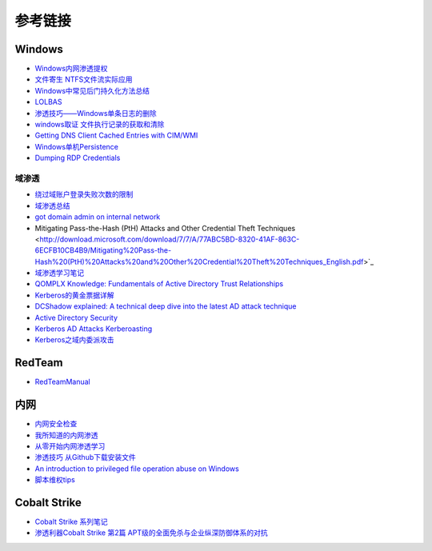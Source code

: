 参考链接
========================================

Windows
----------------------------------------
- `Windows内网渗透提权 <https://www.freebuf.com/articles/system/114731.html>`_
- `文件寄生 NTFS文件流实际应用 <https://gh0st.cn/archives/2017-03-29/1>`_
- `Windows中常见后门持久化方法总结  <https://xz.aliyun.com/t/6461>`_
- `LOLBAS <https://lolbas-project.github.io/#>`_
- `渗透技巧——Windows单条日志的删除 <https://3gstudent.github.io/3gstudent.github.io/%E6%B8%97%E9%80%8F%E6%8A%80%E5%B7%A7-Windows%E5%8D%95%E6%9D%A1%E6%97%A5%E5%BF%97%E7%9A%84%E5%88%A0%E9%99%A4/>`_
- `windows取证 文件执行记录的获取和清除  <https://xz.aliyun.com/t/7155>`_
- `Getting DNS Client Cached Entries with CIM/WMI <https://www.darkoperator.com/blog/2020/1/14/getting-dns-client-cached-entries-with-cimwmi>`_
- `Windows单机Persistence <https://lengjibo.github.io/Persistence/>`_
- `Dumping RDP Credentials <https://pentestlab.blog/2021/05/24/dumping-rdp-credentials/>`_

域渗透
~~~~~~~~~~~~~~~~~~~~~~~~~~~~~~~~~~~~~~~~~
- `绕过域账户登录失败次数的限制 <https://nosec.org/home/detail/2510.html>`_
- `域渗透总结 <https://mp.weixin.qq.com/s?__biz=Mzg3NzE5OTA5NQ==&mid=2247483807&idx=1&sn=59be50aa5cc735f055db596269a857ce>`_
- `got domain admin on internal network <https://medium.com/@adam.toscher/top-five-ways-i-got-domain-admin-on-your-internal-network-before-lunch-2018-edition-82259ab73aaa>`_
- Mitigating Pass-the-Hash (PtH) Attacks and Other Credential Theft Techniques <http://download.microsoft.com/download/7/7/A/77ABC5BD-8320-41AF-863C-6ECFB10CB4B9/Mitigating%20Pass-the-Hash%20(PtH)%20Attacks%20and%20Other%20Credential%20Theft%20Techniques_English.pdf>`_
- `域渗透学习笔记 <https://github.com/uknowsec/Active-Directory-Pentest-Notes>`_
- `QOMPLX Knowledge: Fundamentals of Active Directory Trust Relationships <https://qomplx.com/qomplx-knowledge-fundamentals-of-active-directory-trust-relationships/>`_
- `Kerberos的黄金票据详解 <https://www.cnblogs.com/backlion/p/8127868.html>`_
- `DCShadow explained: A technical deep dive into the latest AD attack technique <https://blog.alsid.eu/dcshadow-explained-4510f52fc19d>`_
- `Active Directory Security <https://adsecurity.org>`_
- `Kerberos AD Attacks Kerberoasting <https://blog.xpnsec.com/kerberos-attacks-part-1/>`_
- `Kerberos之域内委派攻击 <https://xz.aliyun.com/t/7517>`_

RedTeam
----------------------------------------
- `RedTeamManual <https://github.com/klionsec/RedTeamManual>`_

内网
----------------------------------------
- `内网安全检查 <https://xz.aliyun.com/t/2354>`_
- `我所知道的内网渗透 <https://www.anquanke.com/post/id/92646>`_
- `从零开始内网渗透学习 <https://github.com/l3m0n/pentest_study>`_
- `渗透技巧 从Github下载安装文件 <https://xz.aliyun.com/t/1649/>`_
- `An introduction to privileged file operation abuse on Windows <https://offsec.provadys.com/intro-to-file-operation-abuse-on-Windows.html>`_
- `脚本维权tips <https://xz.aliyun.com/t/4522>`_

Cobalt Strike
----------------------------------------
- `Cobalt Strike 系列笔记 <http://blog.leanote.com/post/snowming/Cobalt-Strike>`_
- `渗透利器Cobalt Strike 第2篇 APT级的全面免杀与企业纵深防御体系的对抗 <https://xz.aliyun.com/t/4191>`_
